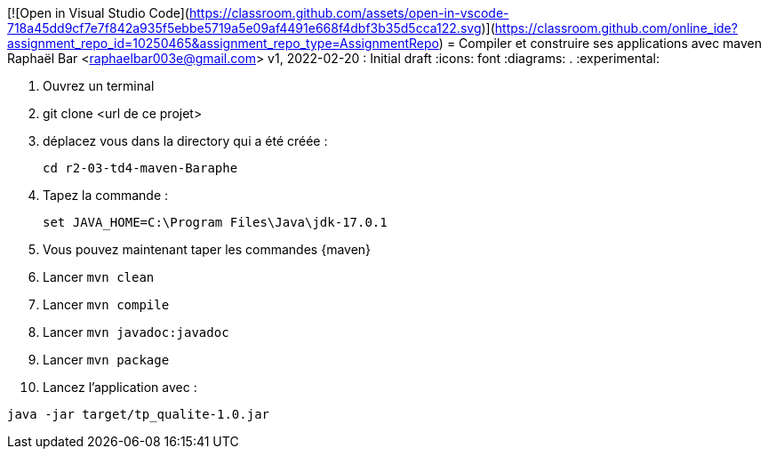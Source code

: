 [![Open in Visual Studio Code](https://classroom.github.com/assets/open-in-vscode-718a45dd9cf7e7f842a935f5ebbe5719a5e09af4491e668f4dbf3b35d5cca122.svg)](https://classroom.github.com/online_ide?assignment_repo_id=10250465&assignment_repo_type=AssignmentRepo)
= Compiler et construire ses applications avec maven
Raphaël Bar <raphaelbar003e@gmail.com>
v1, 2022-02-20 : Initial draft
:icons: font
:diagrams: .
:experimental:

// Specific to GitHub
ifdef::env-github[]
:toc:
:tip-caption: :bulb:
:note-caption: :information_source:
:important-caption: :heavy_exclamation_mark:
:caution-caption: :fire:
:warning-caption: :warning:
:icongit: Git
endif::[]

//---------------------------------------------------------------

====

. Ouvrez un terminal
. git clone <url de ce projet>
. déplacez vous dans la directory qui a été créée :
+
....
cd r2-03-td4-maven-Baraphe
....
+

. Tapez la commande :
+
....
set JAVA_HOME=C:\Program Files\Java\jdk-17.0.1
....
+
. Vous pouvez maintenant taper les commandes {maven}

. Lancer `mvn clean`
+
. Lancer `mvn compile`
+
. Lancer `mvn javadoc:javadoc`
+
. Lancer `mvn package`
+
. Lancez l'application avec :
....
java -jar target/tp_qualite-1.0.jar
....

.Et voilà!
